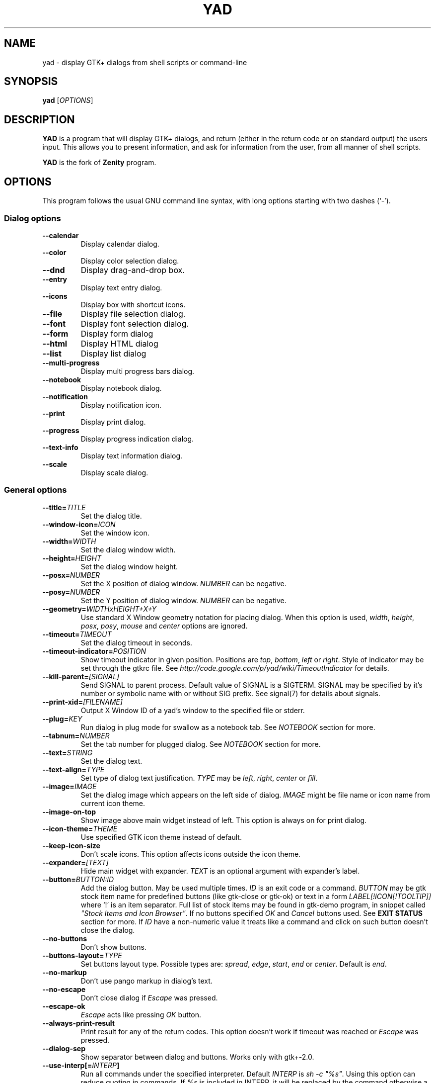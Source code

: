 .TH YAD 1 "February 7, 2023"  "yad GTK+ 2.0" "User Commands"
.SH NAME
yad \- display GTK+ dialogs from shell scripts or command-line

.SH SYNOPSIS
.B yad
.RI [ OPTIONS ]

.SH DESCRIPTION
\fBYAD\fP is a program that will display GTK+ dialogs, and return
(either in the return code or on standard output) the users
input. This allows you to present information, and ask for information
from the user, from all manner of shell scripts.
.PP
\fBYAD\fP is the fork of \fBZenity\fP program.

.SH OPTIONS
This program follows the usual GNU command line syntax, with long
options starting with two dashes (`-').

.SS Dialog options
.TP
.B \-\-calendar
Display calendar dialog.
.TP
.B \-\-color
Display color selection dialog.
.TP
.B \-\-dnd
Display drag-and-drop box.
.TP
.B \-\-entry
Display text entry dialog.
.TP
.B \-\-icons
Display box with shortcut icons.
.TP
.B \-\-file
Display file selection dialog.
.TP
.B \-\-font
Display font selection dialog.
.TP
.B \-\-form
Display form dialog
.TP
.B \-\-html
Display HTML dialog
.TP
.B \-\-list
Display list dialog
.TP
.B \-\-multi-progress
Display multi progress bars dialog.
.TP
.B \-\-notebook
Display notebook dialog.
.TP
.B \-\-notification
Display notification icon.
.TP
.B \-\-print
Display print dialog.
.TP
.B \-\-progress
Display progress indication dialog.
.TP
.B \-\-text-info
Display text information dialog.
.TP
.B \-\-scale
Display scale dialog.

.SS General options
.TP
.B \-\-title=\fITITLE\fP
Set the dialog title.
.TP
.B \-\-window-icon=\fIICON\fP
Set the window icon.
.TP
.B \-\-width=\fIWIDTH\fP
Set the dialog window width.
.TP
.B \-\-height=\fIHEIGHT\fP
Set the dialog window height.
.TP
.B \-\-posx=\fINUMBER\fP
Set the X position of dialog window. \fINUMBER\fP can be negative.
.TP
.B \-\-posy=\fINUMBER\fP
Set the Y position of dialog window. \fINUMBER\fP can be negative.
.TP
.B \-\-geometry=\fIWIDTHxHEIGHT+X+Y\fP
Use standard X Window geometry notation for placing dialog.
When this option is used, \fIwidth\fP, \fIheight\fP, \fIposx\fP, \fIposy\fP, \fImouse\fP and \fIcenter\fP options are
ignored.
.TP
.B \-\-timeout=\fITIMEOUT\fP
Set the dialog timeout in seconds.
.TP
.B \-\-timeout-indicator=\fIPOSITION\fP
Show timeout indicator in given position. Positions are \fItop\fP, \fIbottom\fP, \fIleft\fP or \fIright\fP.
Style of indicator may be set through the gtkrc file.
See \fIhttp://code.google.com/p/yad/wiki/TimeoutIndicator\fP for details.
.TP
.B \-\-kill-parent=\fI[SIGNAL]\fP
Send SIGNAL to parent process. Default value of SIGNAL is a SIGTERM.
SIGNAL may be specified by it's number or symbolic name with or without SIG prefix.
See signal(7) for details about signals.
.TP
.B \-\-print-xid=\fI[FILENAME]\fP
Output X Window ID of a yad's window to the specified file or stderr.
.TP
.B \-\-plug=\fIKEY\fP
Run dialog in plug mode for swallow as a notebook tab. See \fINOTEBOOK\fP section for more.
.TP
.B \-\-tabnum=\fINUMBER\fP
Set the tab number for plugged dialog. See \fINOTEBOOK\fP section for more.
.TP
.B \-\-text=\fISTRING\fP
Set the dialog text.
.TP
.B \-\-text-align=\fITYPE\fP
Set type of dialog text justification. \fITYPE\fP may be \fIleft\fP, \fIright\fP, \fIcenter\fP or \fIfill\fP.
.TP
.B \-\-image=\fIIMAGE\fP
Set the dialog image which appears on the left side of dialog.
\fIIMAGE\fP might be file name or icon name from current icon theme.
.TP
.B \-\-image-on-top
Show image above main widget instead of left. This option is always on for print dialog.
.TP
.B \-\-icon-theme=\fITHEME\fP
Use specified GTK icon theme instead of default.
.TP
.B \-\-keep-icon-size
Don't scale icons. This option affects icons outside the icon theme.
.TP
.B \-\-expander=\fI[TEXT]\fP
Hide main widget with expander. \fITEXT\fP is an optional argument with expander's label.
.TP
.B \-\-button=\fIBUTTON:ID\fP
Add the dialog button. May be used multiple times. \fIID\fP is an exit code or a command.
\fIBUTTON\fP may be gtk stock item name for predefined buttons (like gtk-close or gtk-ok) or text in a form
\fILABEL[!ICON[!TOOLTIP]]\fP where `!' is an item separator.
Full list of stock items may be found in gtk-demo program, in snippet called \fI"Stock Items and Icon Browser"\fP.
If no buttons specified \fIOK\fP and \fICancel\fP buttons used. See \fBEXIT STATUS\fP section for more.
If \fIID\fP have a non-numeric value it treats like a command and click on such button doesn't close the dialog.
.TP
.B \-\-no-buttons
Don't show buttons.
.TP
.B \-\-buttons-layout=\fITYPE\fP
Set buttons layout type. Possible types are: \fIspread\fP, \fIedge\fP, \fIstart\fP, \fIend\fP or \fIcenter\fP.
Default is \fIend\fP.
.TP
.B \-\-no-markup
Don't use pango markup in dialog's text.
.TP
.B \-\-no-escape
Don't close dialog if \fIEscape\fP was pressed.
.TP
.B \-\-escape-ok
\fIEscape\fP acts like pressing \fIOK\fP button.
.TP
.B \-\-always-print-result
Print result for any of the return codes. This option doesn't work if timeout was reached or \fIEscape\fP was pressed.
.TP
.B \-\-dialog-sep
Show separator between dialog and buttons. Works only with gtk+-2.0.
.TP
.B \-\-use-interp[=\fIINTERP\fP]
Run all commands under the specified interpreter. Default \fIINTERP\fP is \fIsh -c "%s"\fP. Using this option can reduce quoting in commands. If \fI%s\fP is included in INTERP, it will be replaced by the command otherwise a space and the command will be appended to \fIINTERP\fP.
If option \fI\-\-use-interp\fP is not specified, yad executes commands directly as they are.
.TP
.B \-\-uri-handler=\fICMD\fP
Use \fICMD\fP as URI handler. By default yad uses the \fIopen_command\fP entry from the user's settings file, falling back to \fIxdg-open '%s'\fP. If \fI%s\fP is included in CMD, it will be replaces by URI.
Otherwise a space and URI will be appended to CMD.
.TP
.B \-\-borders=\fINUM\fP
Set dialog window borders.
.TP
.B \-\-sticky
Make window visible on all desktops.
.TP
.B \-\-fixed
Make window fixed width and height.
.TP
.B \-\-center
Place window in the center of the screen.
.TP
.B \-\-center-keep
Keep window in the center of the screen (behavior varies according to the window manager)
.TP
.B \-\-mouse
Place window under mouse position.
.TP
.B \-\-on-top
Place window over other windows.
.TP
.B \-\-undecorated
Make window undecorated (remove title and window borders).
.TP
.B \-\-skip-taskbar
Don't show window in taskbar and pager.
.TP
.B \-\-maximized
Run dialog window maximized.
.TP
.B \-\-fullscreen
Run dialog in fullscreen mode. This option may not work on all window managers.
.TP
.B \-\-splash
Open window with "splashscreen" window hints. For details see description of \fI_NET_WM_WINDOW_TYPE_SPLASH\fP
in EWMH specification. The behavior of dialog with this option is HIGHLY DEPENDS on settings of your window manager.
.TP
.B \-\-no-focus
Dialog window never take focus.
.TP
.B \-\-close-on-unfocus
Close the dialog window when it loose the focus.
.TP
.B \-\-selectable-labels
If set, user can select dialog's text and copy it to clipboard.
This option also affects on label fields in form dialog.
.TP
.B \-\-image-path=\fIPATH\fP
Add specified path to the standard list of directories for looking for icons. This option can be used multiple times.
.TP
.B \-\-rest=\fIFILENAME\fP
Read extra arguments from given file instead of command line. Each line of a file treats as a single argument.
.TP
.B \-\-response=\fINUMBER\fP
Set default exit code to \fINUMBER\fP instead of \fI0\fP.
.TP
.B \-\-gtkrc=\fIFILENAME\fP
Read and parse additional GTK+ settings from given file. This option doesn't work with GTK+-3.x builds.
.TP
.B \-\-hscroll-policy=\fITYPE\fP
Set the policy type for horizontal scrollbars. \fITYPE\fP can be one of the \fIauto\fP, \fIalways\fP or \fInever\fP. Default is \fIauto\fP.
.TP
.B \-\-vscroll-policy=\fITYPE\fP
Set the policy type for vertical scrollbars. \fITYPE\fP can be one of the \fIauto\fP, \fIalways\fP or \fInever\fP. Default is \fIauto\fP.
.TP
.B \-\-enable-spell
Enable spell checking in textview widgets
.TP
.B \-\-spell-lang=\fILANGUAGE\fP
Set spell checking language to \fILANGUAGE\fP. By default language guesses from current locale. Use \fIyad-tools(1)\fP to get list of all possible languages.
.TP
.B \-\-bool-fmt=\fITYPE\fP
Set the output type of boolean values to \fITYPE\fP. Possible types are \fIT\fP, \fIt\fP, \fIY\fP, \fIy\fP, \fIO\fP, \fIo\fP and \fI1\fP.
.br
\fIT\fP and \fIt\fP - for \fItrue/false\fP pair in appropriate case.
.br
\fIY\fP and \fIy\fP - for \fIyes/no\fP pair in appropriate case.
.br
\fIO\fP and \fIo\fP - for \fIon/off\fP pair in appropriate case.
.br
\fI1\fP - for \fI1/0\fP pair.

.SS Calendar options
.TP
.B \-\-day=\fINUMBER\fP
Set the calendar day.
.TP
.B \-\-month=\fINUMBER\fP
Set the calendar month.
.TP
.B \-\-year=\fINUMBER\fP
Set the calendar year.
.TP
.B \-\-date-format=\fIPATTERN\fP
Set the format for the returned date. By default is `%x'. See \fIstrftime(3)\fP for more details.
.TP
.B \-\-show-weeks
Show the week numbers at the left side of calendar.
.TP
.B \-\-details=\fIFILENAME\fP
Read days description from \fIFILENAME\fP.
.PP
File with days details must be in following format:
.IP
<date> <description>
.PP
\fIdate\fP field is date in format, specified with \fI\-\-date-format\fP option. \fIdescription\fP
is a string with date details, which may include Pango markup.

.SS Color selection options
.TP
.B \-\-init\-color=\fICOLOR\fP
Set initial color value.
.TP
.B \-\-gtk-palette
Show system palette inside color dialog. For GTK+3 builds this option shows palette instead of color editor.
.TP
.B \-\-picker
Add screen color picker button.
.TP
.B \-\-alpha
Add opacity to output color string.
.TP
.B \-\-palette=\fI[FILENAME]\fP
Show palette and set predefined colors from given filename.
By default yad use file \fI/etc/X11/rgb.txt\fP.
.TP
.B \-\-expand-palette
Expander for list of user-defined colors will be initially opened.
.TP
.B \-\-mode=\fIMODE\fP
Set output color mode. Possible values are \fIhex\fP or \fIrgb\fP. Default is \fIhex\fP. HEX mode looks like \fI#rrggbbaa\fP, RGB mode - \fIrgba(r, g, b, a)\fP.
In RGBA mode opacity have values from 0.0 to 1.0.

.SS Drag-and-Drop box options
.TP
.B \-\-tooltip
Use dialog text as a tooltip for Drag-and-Drop box.
.TP
.B \-\-command=\fICMD\fP
Run command when data received. Data strings pass to command as an argument or replace \fI%s\fP modifier in a command.
By default data just prints to stdout.
.TP
.B \-\-exit-on-drop=\fINUMBER\fP
Exit after \fINUMBER\fP of drops was reached. 0 means infinite number of drops, this is the default.

.SS Text entry options
.TP
.B \-\-entry-label=\fISTRING\fP
Set the entry label text.
.TP
.B \-\-entry-text=\fISTRING\fP
Set the initial entry text or default item in combo-box.
.TP
.B \-\-hide-text
Hide the entry text.
.TP
.B \-\-completion
Use completion instead of combo-box.
.TP
.B \-\-complete=\fITYPE\fP
Use specific type for extended completion. \fITYPE\fP can be \fIany\fP for match any of typed words, \fIall\fP for match all of typed words or
\fIregex\fP when typed text treats as regular expression.
.TP
.B \-\-editable
Allow make changes to text in combo-box.
.TP
.B \-\-numeric
Use spin button instead of text entry. Additional parameters in command line treats as minimum and maximum
values, step value and precisions (in that order). All this values are optional. Default range is from 0 to 65535 with step 1.
.TP
.B \-\-float-precision=\fINUMBER\fP
Set precision of floating point numbers. By default precision is three digits after point.
.TP
.B \-\-licon=\fIIMAGE\fP
Set an icon on a left side of entry.
.TP
.B \-\-licon-action=\fICMD\fP
Specify a command which will be run when the left icon clicked. Output of command will be set as entry text.
.TP
.B \-\-ricon=\fIIMAGE\fP
Set an icon on a right side of entry.
.TP
.B \-\-ricon-action=\fICMD\fP
Specify a command which will be run when the right icon clicked. Output of command will be set as entry text.
.TP
.B \-\-num-output
Output index of active element instead of text for combo-box entry.
.PP
Any extra data specified in command line adds as an items of combo-box entry, except of numeric mode.

If icon specified and icon action is not given, click on icon just clear the entry.
Numeric fields will ignore the icons.

.SS Iconbox options
.TP
.B \-\-read-dir=\fIPATH\fP
Read .desktop files from specified directory.
.TP
.B \-\-monitor
Watch for changes in directory and automatically update content of iconbox.
.TP
.B \-\-generic
Use field GenericName instead of Name for shortcut label.
.TP
.B \-\-sort-by-name
Use field Name instead of filename for sorting items.
.TP
.B \-\-descend
Sort items in descending order. If data reads from stdin this option is useless without \fI\-\-sort-by-name\fP.
.TP
.B \-\-listen
Read data from stdin. Data must be in order - \fIName\fP, \fITooltip\fP, \fIIcon\fP, \fICommand\fP, \fIInTerm\fP
separated by newline. \fIInTerm\fP is a case insensitive boolean constant (\fITRUE\fP or \fIFALSE\fP).
Sending \fIFormFeed\fP character clears iconbox.
.TP
.B \-\-item-width
Set items width.
.TP
.B \-\-icon-size
Force using specified icon size. This option doesn't work in compact mode.
.TP
.B \-\-compact
Use compact mode. Icon and name of each item is placed in a single row.
.TP
.B \-\-single-click
Activate items by single mouse click. This option may not works properly in case of compact mode.
.TP
.B \-\-term
Pattern for terminal. By default use `xterm \-e %s' where %s replaced by the command.
.PP
If both directory and stdin specified, content of iconbox will be read from directory.

.SS File selection options
.TP
.B \-\-filename=\fIFILENAME\fP
Set the filename.
.TP
.B \-\-multiple
Allow selection of multiple filenames in file selection dialog.
.TP
.B \-\-directory
Activate directory-only selection.
.TP
.B \-\-save
Activate save mode.
.TP
.B \-\-separator=\fISTRING\fP
Specify separator character when returning multiple filenames.
.TP
.B \-\-confirm\-overwrite=\fI[TEXT]\fP
Confirm file selection if filename already exists.
Optional argument is a text for confirmation dialog.
.TP
.B \-\-quoted-output
Output values will be shell-style quoted.

.SS Font selection options
.TP
.B \-\-fontname=\fIFONTNAME\fP
Set the initial font. \fIFONTNAME\fP is a string with font representation in the
form \fI"[FAMILY-LIST] [STYLE-OPTIONS] [SIZE]"\fP.
.TP
.B \-\-preview
Set the preview text.
.TP
.B \-\-separate-output
Separate output of selected font description.
.TP
.B \-\-separator=\fISTRING\fP
Set output separator character. Default is `|'.
.TP
.B \-\-quoted-output
Output data will be in shell-style quotes.

.SS Form options
.TP
.B \-\-field=\fILABEL[!TOOLTIP][:TYPE[@ID]]\fP
Add field to form. Type may be \fIH\fP, \fIRO\fP, \fINUM\fP, \fICHK\fP, \fICB\fP, \fICBE\fP, \fICE\fP, \fIFL\fP, \fISFL\fP, \fIDIR\fP, \fICDIR\fP, \fIFN\fP, \fIMFL\fP, \fIMDIR\fP, \fIDT\fP, \fISCL\fP, \fISW\fP, \fICLR\fP, \fIBTN\fP, \fIFBTN\fP, \fILINK\fP, \fILBL\fP or \fITXT\fP.
.br
\fBH\fP - hidden field type. All characters are displayed as the invisible char.
.br
\fBRO\fP - field is in read-only mode.
.br
\fBNUM\fP - field is a numeric. Initial value format for this field is \fIVALUE[!RANGE[!STEP![PREC]]]\fP, where \fIRANGE\fP must be in form \fIMIN..MAX\fP. `!' is a default item separator. \fIPREC\fP is a precision for decimals.
.br
\fBCHK\fP - checkbox field. Initial value is a case insensitive boolean constant (\fITRUE\fP or \fIFALSE\fP).
.br
\fBCB\fP - combo-box field. Initial value is a list \fIVAL1!VAL2!...\fP. The separator is the same as in \fINUM\fP field. Value started with `^' threats as default for combo-box.
.br
\fBCBE\fP - editable combo-box field. Initial value same as for combo-box.
.br
\fBCE\fP - entry with completion. Initial value same as for combo-box.
.br
\fBFL\fP - file selection button.
.br
\fBSFL\fP - field for create file.
.br
\fBDIR\fP - directory selection button.
.br
\fBCDIR\fP - field for create folder.
.br
\fBFN\fP - font selection button. Initial value same as in font dialog.
.br
\fBMFL\fP - select multiple files. Value of this field is a list of files separated by \fIitem-separator\fP.
.br
\fBMDIR\fP - select multiple folders. Value of this field is a list of folders separated by \fIitem-separator\fP.
.br
\fBDT\fP - date field.
.br
\fBSCL\fP - scale field. Value of this field in a range 0..100.
.br
\fBSW\fP - switch field. Initial value is a case insensitive boolean constant (\fITRUE\fP or \fIFALSE\fP).
.br
\fBCLR\fP - color selection button. Output values for this field generates in the same manner as for color dialog.
.br
\fBBTN\fP - button field. Label text may be formatted as \fILABEL[!ICON[!TOOLTIP]]\fP where `!' is an item separator. \fILABEL\fP is the text of a button label or a gtk stock id. \fIICON\fP is a button icon (stock id or file name). \fITOOLTIP\fP is the text of an optional help popup tooltip. Initial value is a command that runs when the button is clicked. Special symbols \fI%N\fP (percent followed by a number) in command will be replaced by the value of the \fIN\fPth field. If command starts with \fI@\fP, the output of command will be parsed and lines that start with \fIM:\fP (a number followed by colon) will set the new value of the \fIM\fPth field.
\fI@ID\fP can be used instead of \fI%N\fP and \fPM:\fP.
A quoting style for value when \fIsh -c\fP is used \- single quotes around command and double quotes around -c argument.
.br
\fBFBTN\fP - same as button field, but with full relief of a button.
.br
\fBLINK\fP - link button field.
.br
\fBLBL\fP - text label. If field name is empty, horizontal separator line will be shown.
.br
\fBTXT\fP - multiline text entry. This field is always occupy all of form width.

Without type field will be a simple text entry.
.TP
.B \-\-align=\fITYPE\fP
Set alignment of field labels. Possible types are \fIleft\fP, \fIcenter\fP or \fIright\fP. Default is left.
.TP
.B \-\-columns=\fINUMBER\fP
Set number of columns in form. Fields will be placed from top to bottom.
.TP
.B \-\-separator=\fISTRING\fP
Set output separator character. Default is `|'.
.TP
.B \-\-focus-field=\fINUMBER\fP
Set focused field.
.TP
.B \-\-cycle-read
Cycled reading of stdin data. Sending FormFeed character clears the form. This symbol may be sent as \fIecho \-e '\\f'\fP.
.TP
.B \-\-align-buttons
Align button field labels according to \fI\-\-align\fP settings.
.TP
.B \-\-item-separator=\fISTRING\fP
Set separator character for combo-box or scale values. Default is `!'.
.TP
.B \-\-date-format=\fIPATTERN\fP
Set the format for the date fields (same as in calendar dialog).
.TP
.B \-\-float-precision=\fINUMBER\fP
Set precision of floating point numbers. By default precision is three digits after point.
.TP
.B \-\-complete=\fITYPE\fP
Use specific type for extended completion. \fITYPE\fP can be \fIany\fP for match any of typed words, \fIall\fP for match all of typed words or
\fIregex\fP when typed text treats as regular expression.
.TP
.B \-\-scroll
Make form scrollable.
.TP
.B \-\-homogeneous
Make form field heights the same.
.TP
.B \-\-changed-action=\fICMD\fP
Run \fICMD\fP when \fICHK\fP, \fICB\fP or \fISW\fP field value is changed. Command runs with two arguments - number of changed field and its current value.
Output of command parsing works as for \fIBTN\fP fields with \fI@\fP prefix. \fBAttention\fP - this option may slow down your dialog.
.TP
.B \-\-quoted-output
Output values will be in shell-style quotes.
.TP
.B \-\-use-output-prefix[=\fIPREFIX\fP]
Prefix output field value with PREFIX. Default \fIPREFIX\fP is \fI%@=\fP. If \fI%@\fP is included in PREFIX, it will be replaced by the field's \fI@ID\fP (without the leading "@") if defined, otherwise by fixed string "nul".
.TP
.B \-\-output-by-row
Output field values row by row if several columns is specified.
.TP
.B \-\-num-output
Output index of active element instead of text for combo-box fields.
.PP
Additional data in command line interprets as a default values for form fields. A special value \fI@disabled@\fP makes corresponding field inactive. If no extra arguments specified in a command line, data will be readed from stdin, one value per line. Cycled reading means that for \fIN\fP fields \fIN+1\fP value will replace the first field. Empty values are skipped when reading from stdin.

.SS HTML options
.TP
.B \-\-uri=\fIURI\fP
Open specified location. \fIURI\fP can be a filename or internet address. If \fIURI\fP is not an existing file and protocol is not specified a prefix \fIhttp://\fP will be added to \fIURI\fP.
.TP
.B \-\-browser
Turn on browser mode. In this mode all clicked links will be opened in html widget and command \fIOpen\fP will be added to context menu.
.TP
.B \-\-print-uri
Print clicked links to standard output. By default clicked links opens with \fIxdg-open\fP.
.TP
.B \-\-mime=\fIMIME\fP
Set mime type of data passed to standard input to \fIMIME\fP. Default is \fItext/html\fP.
.TP
.B \-\-encodintg=\fIENCODING\fP
Set encoding of data passed to standard input to \fIENCODING\fP. Default is \fIUTF-8\fP.
.TP
.B \-\-uri-handler=\fICMD\fP
Set external handler for clicked uri. \fI%s\fP will be replaced by activated uri. Return code of the \fICMD\fP must be \fI0\fP for keep working, \fI1\fP for ignoring uri and \fI2\fP for downloading uri. This option works only in browser mode. There are two environment variables available in handler - \fIYAD_HTML_BUTTON\fP with value of pressed mouse button and \fIYAD_HTML_STATE\fP with value of bitmask with the the state of the modifier keys.
.TP
.B \-\-user-agent=\fISTRING\fP
Set user agent string. Default is \fIYAD-Webkit (@VERSION@)\fP
.TP
.B \-\-user-style=\fIURI\fP
Set path or uri to custom user styles. Path to local file can be an absolute file name or uri with \fIfile://\fP prefix.
.PP
When dialog wors in browser mode additional data in command line interprets as \fIURI\fP.

.SS List options
.TP
.B \-\-column=\fISTRING[:TYPE]\fP
Set the column header. Types are \fITEXT\fP, \fINUM\fP, \fISZ\fP, \fIFLT\fP, \fICHK\fP, \fIRD\fP, \fIBAR\fP, \fIIMG\fP, \fIHD\fP or \fITIP\fP.
\fITEXT\fP type is default. Use \fINUM\fP for integers and \fIFLT\fP for double values. \fITIP\fP is used for define tooltip column.
\fISZ\fP size column type. Works exactly like \fINUM\fP column but shows human readable sizes instead of numbers.
\fICHK\fP (checkboxes) and \fIRD\fP (radio toggle) are a boolean columns.
\fIBAR\fP is a progress bar column. Value must be between \fI0\fP and \fI100\fP. If value is outside is range it will be croped to neares legal value.
\fIHD\fP type means a hidden column. Such columns are not displayes in the list, only in output.
\fIIMG\fP may be path to image or icon name from currnet GTK+ icon theme.
Size of icons may be set in gtk config file at GTK_ICON_SIZE_MENU position of gtk-icon-sizes. Image field prints as empty value.

Special column names \fI@fore@\fP, \fI@back@\fP and \fI@font@\fP sets corresponding rows attributes.
Values of those columns don't show in results.

Column title can be specified as \fIname!tooltip\fP and Pango markup can be used in \fIname\fP and \fItooltip\fP parts.
.TP
.B \-\-tree
Enbale tree mode. In this mode extra data in form \fIROW_ID[:PARENT_ID]\fP must be passed to yad before each row. See \fBEXAMPLES\fP for details.
.TP
.B \-\-checklist
Use check boxes for the first column. Output checked rows instead of selected rows. Disable multiple selection.
.TP
.B \-\-radiolist
Same as \fI\-\-checklist\fP but with a radio toggle for the first column.
.TP
.B \-\-separator=\fISTRING\fP
Set output separator characters.
.TP
.B \-\-multiple
Allow multiple rows to be selected.
.TP
.B \-\-editable
Allow changes to text.
.TP
.B \-\-editable-cols=\fILIST\fP
Set the list of editable columns. \fILIST\fP must be a string of numbers separated by comma.
.TP
.B \-\-no-headers
Do not show column headers.
.TP
.B \-\-no-click
Disable sorting of column content by clicking on its header.
.TP
.B \-\-no-rules-hint
Don't draw even and odd rows by a different colors. This option depends on your current gtk theme and may not work.
.TP
.B \-\-grid-lines=\fITYPE\fP
Draw grid lines of type \fITYPE\fP in list dialog. \fITYPE\fP can be one of the \fIhor[izontal]\fP, \fIvert[ical]\fP of \fIboth\fP.
.TP
.B \-\-no-selection
Disable selection in list.
.TP
.B \-\-print-all
Print all data from the list.
.TP
.B \-\-print-column=\fINUMBER\fP
Specify what column will be printed to standard output. \fI0\fP may be used to print all columns (this is default).
.TP
.B \-\-hide\-column=\fINUMBER\fP
Hide a specific column.
.TP
.B \-\-expand\-column=\fINUMBER\fP
Set the column expandable by default. \fI0\fP sets all columns expandable.
.TP
.B \-\-search\-column=\fINUMBER\fP
Set the quick search column. \fI0\fP means to disable searching.
.TP
.B \-\-tooltip\-column=\fINUMBER\fP
Set the column with popup tooltips.
.TP
.B \-\-sep\-column=\fINUMBER\fP
Set the row separator column. If the cell value from this column equal to specified row separator value such row will be draw as separator.
Separator value must be set.
.TP
.B \-\-sep\-value=\fITEXT\fP
Set the \fITEXT\fP as a row separator value. This feature highly depends on your current GTK+ theme and may not work properly.
.TP
.B \-\-limit=\fINUMBER\fP
Set the number of rows in list dialog. Will be shown only the last \fINUMBER\fP rows. This option will take effect only when data reading from stdin.
.TP
.B \-\-wrap-width=\fINUMBER\fP
Set the width of column before wrapping to \fINUMBER\fP.
.TP
.B \-\-wrap-cols=\fILIST\fP
Set the list of wrapped columns. \fILIST\fP must be a string of numbers separated by comma.
.TP
.B \-\-ellipsize=\fITYPE\fP
Set ellipsize mode for text columns. \fITYPE\fP may be \fINONE\fP, \fISTART\fP, \fIMIDDLE\fP or \fIEND\fP.
.TP
.B \-\-ellipsize-cols=\fILIST\fP
Set the list of ellipsized columns. \fILIST\fP must be a string of numbers separated by comma.
.TP
.B \-\-dclick-action=\fICMD\fP
Set the \fICMD\fP as a double-click command. When user double-clicked on row, \fICMD\fP will be launched with values of all columns as an arguments. By default double-click selects row and act as \fIOK\fP button for simple lists, set the checkbox if \fI\-\-checklist\fP specified and do nothing when list run with \fI\-\-multiple\fP option.
When double-click specified \fIEnter\fP acts as a double-click and \fICtrl+Enter\fP acts as an \fIOK\fP button.
\fICMD\fP may contain a special character `%s' for setting a position for arguments. By default arguments will be concatenated to the end of \fICMD\fP.
If \fICMD\fP starts with \fI@\fP, its output will replace values of current row.
This option doesn't work with \fI\-\-editable\fP.
.TP
.B \-\-select-action=\fICMD\fP
Set the \fICMD\fP as a action when selection is changed. \fICMD\fP will be launched with values of all columns as an arguments.
\fICMD\fP may contain a special character `%s' for setting a position for arguments. By default arguments will be concatenated to the end of \fICMD\fP.
This option doesn't work with \fI\-\-multiple\fP.
.TP
.B \-\-row-action=\fICMD\fP
Set the \fICMD\fP as an action when a row is added, modified or removed from the context menu. The first argument passed to the command is the action name (\fIadd\fP, \fIedit\fP or \fIdel\fP).
The rest of the command line is data from the selected row. Output of this command sets the new row values.
.TP
.B \-\-tree-expanded
Expand all tree nodes at startup.
.TP
.B \-\-regex-search
Use regular expressions in search for text fields.
.TP
.B \-\-listen
Listen data from stdin even if command-line values was specified.
.TP
.B \-\-quoted-output
Output values will be shell-style quoted.
.TP
.B \-\-float-precision=\fINUMBER\fP
Set precision of floating point numbers. By default precision is three digits after point.
.TP
.B \-\-add-on-top
Add new records at the top of the list.
.TP
.B \-\-tail
Autoscroll to the end of the list when a new row will be added.
.TP
.B \-\-iec-format
Use IEC (base 1024) units with for size values. With this option values will have suffixes KiB, MiB, GiB.
.TP
Sending FormFeed character to list clears it. This symbol may be sent as \fIecho \-e '\\f'\fP.
.TP
.B \-\-simple-tips
Don't use markup in tooltips even if text has a valid markup.
.TP
.B \-\-header-tips
Use header name as a fallback tooltip text.

.SS Notebook options
.TP
.B \-\-key=\fIKEY\fP
Set the key of the children.
.TP
.B \-\-tab=\fITEXT\fP
Add tab with specified label to notebook. \fITEXT\fP may be in a form \fILABEL[!ICON[!TOOLTIP]]\fP
where `!' is an item separator.
.TP
.B \-\-tab-pos=\fITYPE\fP
Set the tabs position. Value may be \fItop\fP, \fIbottom\fP, \fIleft\fP, or \fIright\fP. Default is  \fItop\fP.
.TP
.B \-\-tab-borders=\fINUMBER\fP
Set the borders width around widget in tabs.
.TP
.B \-\-active-tab=\fINUMBER\fP
Set active tab.
.TP
.B \-\-expand
Expand all tabs to full width of a dialog window.
.PP
See \fBNOTEBOOK and PANED\fP section for more about notebook dialog.

.SS Notification options
.TP
.B \-\-command=\fICMD\fP
Set the command to run when clicking the icon. Default action is \fIquit\fP if \fI\-\-listen\fP is not specified.
.TP
.B \-\-listen
Listen for commands on stdin. See \fBNOTIFICATION\fP section.
.TP
.B \-\-separator=\fISTRING\fP
Set separator character for menu values. Default is \fI|\fP.
.TP
.B \-\-item-separator=\fISTRING\fP
Set separator character for menu items. Default is \fI!\fP.
.TP
.B \-\-menu=\fISTRING\fP
Set initial menu for right click.
.TP
.B \-\-no-middle
Do not exit on middle click.
.TP
.B \-\-hidden
Do not show icon at startup.
.TP
.B \-\-icon-size=\fISIZE\fP
Set notification icon size to \fISIZE\fP. This option does not work for themed icons.
.TP
.B \-\-text=\fISTRING\fP
Set the initial tooltip.
.B \-\-image=\fISTRING\fP
Set the initial icon.
.PP
See \fBNOTIFICATION\fP section for more about separators.

.SS Paned options
.TP
.B \-\-key=\fIKEY\fP
Set the key of the children.
.TP
.B \-\-orient=\fITYPE\fP
Set orientation of panes inside dialog. \fITYPE\fP may be in \fIhor[izontal]\fP or \fIvert[ical]\fP.
.TP
.B \-\-splitter=\fIPOS\fP
Set the initial splitter position.
.PP
See \fBNOTEBOOK and PANED\fP section for more about paned dialog.

.SS Picture options
.TP
.B \-\-size=\fIVALUE\fP
Set initial size of picture. Available values are \fIfit\fP for fitting image in window or \fIorig\fP for show picture in original size.
.TP
.B \-\-inc=\fiNUMBER\fp
Set increment value for scaling image.
.TP
.B \-\-filename=\fIFILENAME\fP
Set picture filename.
.PP
Some actions on a picture like scaling or rotating available from popup menu. Those actions can be made only on static images.

.SS Print options
.TP
.B \-\-type=\fITYPE\fP
Set source file type. \fITYPE\fP may be a \fITEXT\fP for text files, \fIIMAGE\fP for image files or \fIRAW\fP for files in postscript or pdf formats.
.TP
.B \-\-filename=\fIFILENAME\fP
Set name or path to the source file.
.TP
.B \-\-headers
Add headers to the top of page with filename and page number. This option doesn't work for \fIRAW\fP type.
.TP
.B \-\-add-preview
Add \fIPreview\fP button to the print dialog. This option doesn't work for \fIRAW\fP type.
.TP
.B \-\-fontname=\fIFONTNAME\fP
Set the font for printing text. \fIFONTNAME\fP is a string with font representation in the form \fI"[FAMILY-LIST] [STYLE-OPTIONS] [SIZE]"\fP. This option works only for \fITEXT\fP type.

.SS Progress options
.PP
When option \fB\-\-progress\fP is used yad reads lines of progress data from stdin.
The initial percentage value of a bar is set by the next available command-line argument.
.PP
When at least one option \fB\-\-bar\fP is used yad operates in \fImulti-progress\fP mode
otherwise it operates in \fIsingle-progress\fP mode, which is compatible with yad version 0.42.x.
.PP
Progress bars behave in response to lines that yad reads from its standard input.
In \fImulti-progress\fP mode lines must start with prefix \fIN:\fP where \fIN\fP is the progress bar number.
Omit the prefix \fIN:\fP in \fIsingle-progress\fP mode.
.PP
\fI#LABEL\fP after the (possibly omitted) prefix sets the text \fILABEL\fP of the progress bar;
a numeric value sets the percentage of the progress bar.
.PP
There are three ways to make a progress bar pulsate.
The first way is with option \fI\-\-pulsate\fP (single-progress mode).
In this mode the bar starts pulsating when yad reads the first numeric value, and it never stops.
The progress indicator advances automatically.
The bar will keep pulsating until the dialog is closed (see also option \fI\-\-auto-close).
.PP
The second way is with option \fI\-\-bar=LABEL:PERM\fP.
In this mode the bar starts pulsating when yad reads the word "start", and it stops when yad reads "stop".
The progress indicator advances automatically.
A stopped bar can be restarted.
.PP
The third way is with option \fI\-\-bar=LABEL:PULSE\fP.
The progress indicator advances a bit when yad reads the next line of input then it stops until another line is read.
.TP
.B \-\-bar=\fILABEL[:TYPE]\fP
Add a progress bar. \fILABEL\fP is a text label for the progress bar. \fITYPE\fP is a progress bar type.
Types are: \fINORM\fP for a normal progress bar, \fIRTL\fP for an inverted progress bar,
\fIPERM\fP for a restartable, auto-pulsating progress bar, and \fIPULSE\fP for a pulsating progress bar.
If option \fB\-\-bar\fP is not used, the progress dialog operates in \fIsingle-progress\fP mode.
.TP
.B \-\-vertical
Set vertical orientation of progress bars.
.TP
.B \-\-align=\fITYPE\fP
Set alignment of bar labels. Possible types are \fIleft\fP, \fIcenter\fP or \fIright\fP. Default is left.
.TP
.B \-\-progress-text=\fITEXT\fP
Set the label of the progress bar to \fITEXT\fP. This option works in \fIsingle-progress\fP mode only.
.TP
.B \-\-hide-text
Hide text in progress bars.
.TP
.B \-\-percentage=\fINUMBER\fP
Set initial percentage. This option works in \fIsingle-progress\fP mode only.
.TP
.B \-\-rtl
Set Right-To-Left progress bar direction. This option works in \fIsingle-progress\fP mode only.
.TP
.B \-\-auto\-close
Close the dialog when the \fIsingle-progress\fP mode bar reaches 100%.
.TP
.B \-\-pulsate
Auto-pulsate the progress bar. This option works in \fIsingle-progress\fP mode only.
Use \fB\-\-bar\fP=\fILABEL:PERM\fP or \fB\-\-bar\fP=\fILABEL:PULSE\fP to create other kinds of progress bars as previously explained.
.TP
.B \-\-enable-log\fI[=TEXT]\fP
Show log window. This window gathers all stdin lines that start with \fI#\fP instead of setting progress bar text.
Optional argument \fITEXT\fP is a text label for the window expander.
.TP
.B \-\-log-on-top
Place log window above the progress bar.
.TP
.B \-\-log-expanded
Start with expanded log window.
.TP
.B \-\-log-height
Set the height of the log window.
.TP
.B \-\-watch-bar=\fINUMBER\fP
Watch only this bar to determine auto-closing.
.TP
.B \-\-align=\fITYPE\fP
Set alignment of bar labels. \fITYPE\fP can be \fIleft\fP, \fIcenter\fP or \fIright\fP.
.TP
.B \-\-auto-close
Close the dialog when all bars (or only the watched bar) reach 100%.
.TP
.B \-\-auto-kill
Kill parent process if cancel button was pressed.

.SS Text info options
.TP
.B \-\-filename=\fIFILENAME\fP
Open specified file.  Filename extension determines syntax language if yad was built with \fIGtkSourceView\fP support. Use option \fI\-\-lang\fP to override extension.
.TP
.B \-\-editable
Allow changes to text.
.TP
.B \-\-fore=\fICOLOR\fP
Set text foreground color.  Ignored by GTK+-2 yad with \fIGtkSourceView\fP if \fI\-\-lang\fP or \fI\-\-filename\fP are given.
.TP
.B \-\-back=\fICOLOR\fP
Set text background color.  Ignored by GTK+-2 yad with \fIGtkSourceView\fP if \fI\-\-lang\fP or \fI\-\-filename\fP are given.
.TP
.B \-\-fontname=\fIFONTNAME\fP
Set text font. \fIFONTNAME\fP must be in a Pango font description format. By default \fIMonospace\fP is used.
.TP
.B \-\-wrap
Enable text wrapping.
.TP
.B \-\-justify=\fITYPE\fP
Set justification. \fITYPE\fP may be \fIleft\fP, \fIright\fP, \fIcenter\fP or \fIfill\fP.
Default is \fIleft\fP.
.TP
.B \-\-margins=\fINUMBER\fP
Set text margins to \fINUMBER\fP.
.TP
.B \-\-tail
Autoscroll to end when new text appears. Works only when text is read from stdin.
.TP
.B \-\-show-cursor
Show cursor in read-only mode.
.TP
.B \-\-show-uri
Make links in text clickable. Links opens with \fIxdg-open\fP command.
.TP
.B \-\-uri-color
Set color for links. Default is \fIblue\fP.
.TP
.B \-\-lang=LANGUAGE
Highlight syntax for specified \fILANGUAGE\fP. This option works only if yad was built with \fIGtkSourceView\fP support.
.TP
.B \-\-theme=THEME
Set highlight theme to \fITHEME\fP. This option needs any of \fI\-\-lang\fP or \fI\-\-filename\fP. It works only if yad was built with \fIGtkSourceView\fP support.
Use \fIyad-tools(1)\fP to list all available themes.
.TP
.B \-\-listen
Listen data from stdin even if filename was specified.

Sending FormFeed character to text dialog clears it. This symbol may be sent as \fIecho \-e '\\f'\fP.
Pressing \fICtrl+S\fP popups the search entry in text dialog.

.SS Scale options
.TP
.B \-\-value=\fIVALUE\fP
Set initial value.
.TP
.B \-\-min\-value=\fIVALUE\fP
Set minimum value.
.TP
.B \-\-max\-value=\fIVALUE\fP
Set maximum value.
.TP
.B \-\-step=\fIVALUE\fP
Set step size.
.TP
.B \-\-enforce-step
Only allow values in step increments.
.TP
.B \-\-page=\fIVALUE\fP
Set paging size. By default page value is STEP*10.
.TP
.B \-\-print\-partial
Print partial values.
.TP
.B \-\-hide\-value
Hide value.
.TP
.B \-\-vertical
Show vertical scale.
.TP
.B \-\-invert
Invert scale direction.
.TP
.B \-\-inc-buttons
Show buttons on edges of a scale for increasing or decreasing scale value.
.TP
.B \-\-mark=\fI[NAME]:VALUE\fP
Add a mark to scale. May be used multiple times. \fINAME\fP is an optional arguments for set label to mark.

.SS File filters options
.TP
.B \-\-file-filter=\fINAME | PATTERN1 PATTERN2 ...\fP
Add a filename filter. \fINAME\fP is a displayed filter name, \fIPATTERN\fP
is a shell-style filename pattern (for example *.txt). This option may be used multiple times.
.TP
.B \-\-mime-filter=\fINAME | MIME1 MIME2 ...\fP
Add a mime-type filter. \fINAME\fP is a displayed filter name, \fIPATTERN\fP
is a name of mime type (for example text/plain). This option may be used multiple times.
.TP
.B \-\-image-filter=\fI[NAME]\fP
Add filter for images supported by gdk-pixbuf library. \fINAME\fP in as optional name for this filter.
.TP
.B \-\-add-preview
Add preview widget. Preview images loads from normal (default) or large thumbnails according to XDG Thumbnails
specification v0.8.0 (http://standards.freedesktop.org/thumbnail-spec/latest/) or creates by yad for image files and saves
as normal or large thumbnails.
.TP
.B \-\-large-preview
Use large previews by default. This option can be permanently turned on through yad settings.

This options applies to all of yad's file chooser dialogs.

.SS Miscellaneous options
.TP
.B \-?, \-\-help
Show summary of options.
.TP
.B \-\-about
Display an about dialog.
.TP
.B \-\-version
Show program version and exit. Use \fI\-\-about\fP to view build options.
.PP
Also the standard GTK+ options are accepted.

.SH NOTEBOOK and PANED
Notebook is a complex dialog which swallow other dialogs in his tabs.
Dialogs identifies by unique key (integer) and must be runs in a special plug mode (\-\-plug option).
Following example runs notebook dialog with two tabs, first has a simple text and second is an entry dialog.

.nf
#! /bin/sh
.sp
yad \-\-plug=12345 \-\-tabnum=1 \-\-text="first tab with text" &> res1 &
yad \-\-plug=12345 \-\-tabnum=2 \-\-text="second tab" \-\-entry &> res2 &
yad \-\-notebook \-\-key=12345 \-\-tab="Tab 1" \-\-tab="Tab 2"
.fi

NOTE: The order of output results for tabs is undefined!

Paned works in a same manner as a notebook with one restriction - only first and secong plug dialogs
will be swallowed to panes.

.SH NOTIFICATION
Allows commands to be sent to yad in the form \fBcommand:args\fP.
Possible commands are \fIicon\fP, \fItooltip\fP, \fIvisible\fP, \fIaction\fP, \fImenu\fP and \fIquit\fP.
.TP
.B icon:ICONNAME
Set notification icon to ICONNAME.
.TP
.B tooltip:STRING
Set notification tooltip.
.TP
.B visible:[true|false|blink]
Set notification icon to visible, invisible or (GTK+-2 only) blinking state.
.TP
.B action:COMMAND
Specify the command running when click on the icon.
There are two special commands - \fImenu\fP for popup user defined menu and \fIquit\fP for exit the program.
.TP
.B menu:STRING
Set popup menu for notification icon.
STRING must be in form \fIname1[!action1[!icon1]]|name2[!action2[!icon2]]...\fP.
Empty name add separator to menu.
Separator character for values (e.g. `|') sets with \-\-separator argument.
Separator character for menu items (e.g. `!') sets with \-\-item-separator argument.
.TP
.B quit
Exit the program. Middle click on icon also send \fIquit\fP command.

.SH ENVIRONMENT VARIABLES
.TP
.B YAD_OPTIONS
This variable sets default options for \fIyad\fP. All options in this
variable can be redefined from the command line.
.TP
.B YAD_PID
This variable holds the value of the current dialog's pid. It is exported to all
children of the dialog.
.TP
.B YAD_XID
This variable holds the value of the current dialog's X Window ID. It is exported to all
children of the dialog but it is not set in print and notification dialogs,
and in dialogs that plug into a notebook or paned dialog.

.SH USER DEFINED SIGNALS
.TP
.B SIGUSR1
Close dialog with 0 exit code.
.TP
.B SIGUSR2
Close dialog with 1 exit code.

.SH EXIT STATUS
.TP
.B 0
The user has pressed \fIOK\fP button
.TP
.B 1
The user has pressed \fICancel\fP button
.TP
.B 70
The dialog has been closed because the timeout has been reached.
.TP
.B 252
The dialog has been closed by pressing \fIEsc\fP or used the window functions to close the dialog
.TP
Exit codes for user-specified buttons must be specified in command line. Even exit code mean to print result, odd just return exit code.

.SH WIDGETS NAMES
.TP
The look and feel of yad's dialogs can be customized through gtkrc file. Here is the names of yad's widgets:

.TS
tab (@);
l l l.
.B
Widget name@Widget type@Description
_
yad-dialog-window@GtkDialog@Dialog window
yad-dialog-image@GtkImage@Dialog image
yad-dialog-label@GtkLabel@Dialog text
yad-calendar-widget@GtkCalendar@Calendar widget
yad-color-widget@GtkColorChooser@Color selection widget
yad-color-palette@GtkTreeView@Predefined colors list
yad-entry-label@GtkLabel@Entry label
yad-entry-widget@GtkEntry@Entry widget
yad-entry-spin@GtkSpinButton@Entry widget for numeric values
yad-entry-combo@GtkComboBox@Entry widget with combo
yad-entry-edit-combo@GtkComboBoxEntry@Entry widget with editable combo
yad-file-widget@GtkFileChooser@File selection widget
yad-font-widget@GtkFontChooser@Font selection widget
yad-form-flabel@GtkLabel@Field label in form
yad-form-button@GtkButton@Button field in form
yad-form-entry@GtkEntrfy@Entry field in form
yad-form-spin@GtkSpinButton@Numeric entry field in form
yad-form-check@GtkCheckButton@Checkbox field in form
yad-form-combo@GtkComboBox@Combo field in form
yad-form-edit-combo@GtkComboBoxEntry@Editable combo field in form
yad-form-link@GtkLinkButton@Link field in form
yad-form-file@GtkFileChooserButton@File or directory field in form
yad-form-font@GtkFontChooserButton@Font field in form
yad-form-switch@GtkSwitch@Switch field in form
yad-form-color@GtkColorChooserButton@Color field in form
yad-form-label@GtkLabel@Label field in form
yad-form-scale@GtkScale@Scale widget in form
yad-form-separator@GtkSeparator@Separator in form
yad-form-text@GtkTextView@Multiline text field in form
yad-icons-full@GtkIconView@Icons widget for normal mode
yad-icons-compact@GtkTreeView@Icons widget for compact mode
yad-list-widget@GtkTreeView@List widget
yad-notebook-widget@GtkNotebook@Notebook widget
yad-paned-widget@GtkPaned@Horizontal or vertical pane widget
yad-progress-widget@GtkProgressBar@Progressbar widget
yad-scale-widget@GtkScale@Scale widget
yad-text-widget@GtkTextView@Text info widget
yad-timeout-indicator@GtkProgreeBar@Timeout indicator
.TE

.SH FILES
.TP
.B yad.conf
YAD default settings. Place \fIyad.conf\fP in \fI$XDG_CONFIG_HOME\fP or \fI$HOME/.config\fP.
This file is automatically created if it does not already exist when yad starts.

.SH EXAMPLES
Display a file selector with the title \fISelect a file to
remove\fP. The file selected is returned on standard output.
.IP
yad  \-\-title="Select a file to remove" \-\-file
.PP
Display a text entry dialog with the title \fISelect Host\fP and the
text \fISelect the host you would like to flood-ping\fP. The entered
text is returned on standard output.
.IP
yad  \-\-title "Select Host" \-\-entry \-\-text "Select the host you would like to flood-ping"
.PP
Display a dialog, asking \fIMicrosoft Windows has been found! Would
you like to remove it?\fP. The return code will be 0 (true in shell)
if \fIYES\fP is selected, and 1 (false) if \fINO\fP is selected.
.IP
yad  \-\-image "dialog-question" \-\-title "Alert" \-\-button=gtk-yes:0 \-\-button=gtk-no:1 \-\-text "Microsoft Windows has been found! Would you like to remove it?"
.PP
Show the search results in a list dialog with the title \fISearch Results\fP
and the text \fIFinding all header files...\fP.
.IP
find . \-name '*.h' | yad \-\-list \-\-title "Search Results" \-\-text "Finding all header files.." \-\-column "Files"
.PP
Show an icon in the notification area
.IP
yad \-\-notification \-\-image=update.png \-\-text "System update necessary!" \-\-command "xterm \-e apt-get upgrade"
.PP
Display a weekly shopping list in a check list dialog with \fIApples\fP and \fIOranges\fP pre selected
.IP
yad \-\-list \-\-checklist \-\-column "Buy" \-\-column "Item" TRUE Apples TRUE Oranges FALSE Pears FALSE Toothpaste
.PP
Display a progress dialog while searching for all the postscript files in your home directory
.IP
find $HOME \-name '*.ps' | yad \-\-progress \-\-pulsate
.PP
Display a box with all of the installed desktop applications
.IP
yad \-\-icons \-\-read-dir=/usr/share/applications
.PP
Display list in tree mode
.IP
yad --list --tree --column "Items" f Fruits 1:f Apple 2:f Lemon v Vegetables 3:v Potato 4:v Onion

.SH DEVELOPMENT
There are some developers features providing with YAD.
.TP
\fIYAD icon browser\fP is a graphical tool for discover icons in current or user-specified GTK+ icon theme. Launch it as
.IP
yad-icon-browser [theme]
.PP
When using autoconf you may use special m4 macro \fIAM_PATH_YAD\fP for looking for yad and check it version. Usage of this macro is
.IP
AM_PATH_YAD([MINIMUM-VERSION],\\
[ACTION-IF-FOUND],\\
[ACTION-IF-NOT-FOUND])
.PP

.SH AUTHORS
\fBYad\fP was written by Victor Ananjevsky <ananasik@gmail.com>. Yad icon created by Bogdan Lisovich.

.SH SEE ALSO
\fBgdialog\fP(1), \fBdialog\fP(1), \fBzenity\fP(1)
